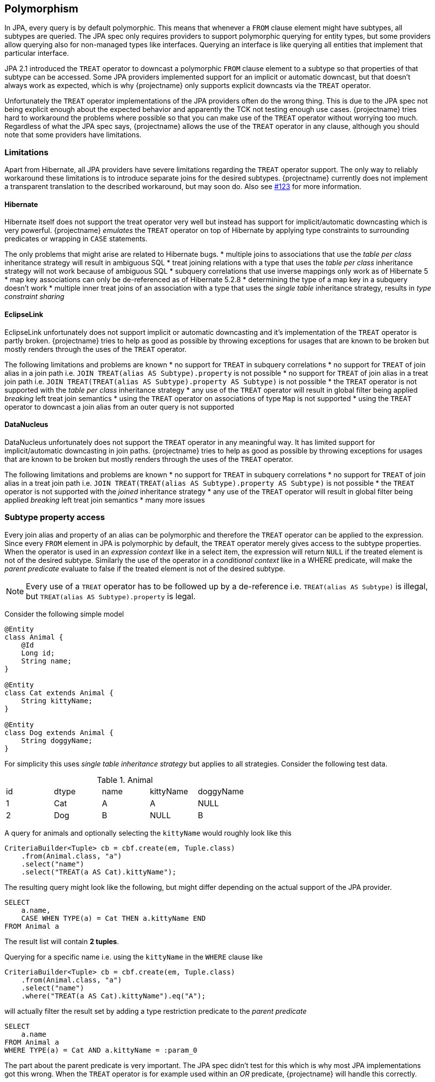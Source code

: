 == Polymorphism

In JPA, every query is by default polymorphic. This means that whenever a `FROM` clause element might have subtypes, all subtypes are queried.
The JPA spec only requires providers to support polymorphic querying for entity types, but some providers allow querying also for non-managed types like interfaces.
Querying an interface is like querying all entities that implement that particular interface.

JPA 2.1 introduced the `TREAT` operator to downcast a polymorphic `FROM` clause element to a subtype so that properties of that subtype can be accessed.
Some JPA providers implemented support for an implicit or automatic downcast, but that doesn't always work as expected, which is why {projectname} only supports explicit downcasts via the `TREAT` operator.

Unfortunately the `TREAT` operator implementations of the JPA providers often do the wrong thing. This is due to the JPA spec not being explicit enough about the expected behavior and apparently the TCK not testing enough use cases.
{projectname} tries hard to workaround the problems where possible so that you can make use of the `TREAT` operator without worrying too much.
Regardless of what the JPA spec says, {projectname} allows the use of the `TREAT` operator in any clause, although you should note that some providers have limitations.

[[polymorphism-treat-limitations]]
=== Limitations

Apart from Hibernate, all JPA providers have severe limitations regarding the `TREAT` operator support.
The only way to reliably workaround these limitations is to introduce separate joins for the desired subtypes.
{projectname} currently does not implement a transparent translation to the described workaround, but may soon do.
Also see https://github.com/Blazebit/blaze-persistence/issues/123[#123] for more information.

[[polymorphism-treat-limitations-hibernate]]
==== Hibernate

Hibernate itself does not support the treat operator very well but instead has support for implicit/automatic downcasting which is very powerful.
{projectname} _emulates_ the `TREAT` operator on top of Hibernate by applying type constraints to surrounding predicates or wrapping in `CASE` statements.

The only problems that might arise are related to Hibernate bugs.
* multiple joins to associations that use the _table per class_ inheritance strategy will result in ambiguous SQL
* treat joining relations with a type that uses the _table per class_ inheritance strategy will not work because of ambiguous SQL
* subquery correlations that use inverse mappings only work as of Hibernate 5
* map key associations can only be de-referenced as of Hibernate 5.2.8
* determining the type of a map key in a subquery doesn't work
* multiple inner treat joins of an association with a type that uses the _single table_ inheritance strategy, results in _type constraint sharing_

[[polymorphism-treat-limitations-eclipselink]]
==== EclipseLink

EclipseLink unfortunately does not support implicit or automatic downcasting and it's implementation of the `TREAT` operator is partly broken.
{projectname} tries to help as good as possible by throwing exceptions for usages that are known to be broken but mostly renders through the uses of the `TREAT` operator.

The following limitations and problems are known
* no support for `TREAT` in subquery correlations
* no support for `TREAT` of join alias in a join path i.e. `JOIN TREAT(alias AS Subtype).property` is not possible
* no support for `TREAT` of join alias in a treat join path i.e. `JOIN TREAT(TREAT(alias AS Subtype).property AS Subtype)` is not possible
* the `TREAT` operator is not supported with the _table per class_ inheritance strategy
* any use of the `TREAT` operator will result in global filter being applied _breaking_ left treat join semantics
* using the `TREAT` operator on associations of type `Map` is not supported
* using the `TREAT` operator to downcast a join alias from an outer query is not supported

[[polymorphism-treat-limitations-datanucleus]]
==== DataNucleus

DataNucleus unfortunately does not support the `TREAT` operator in any meaningful way. It has limited support for implicit/automatic downcasting in join paths.
{projectname} tries to help as good as possible by throwing exceptions for usages that are known to be broken but mostly renders through the uses of the `TREAT` operator.

The following limitations and problems are known
* no support for `TREAT` in subquery correlations
* no support for `TREAT` of join alias in a treat join path i.e. `JOIN TREAT(TREAT(alias AS Subtype).property AS Subtype)` is not possible
* the `TREAT` operator is not supported with the _joined_ inheritance strategy
* any use of the `TREAT` operator will result in global filter being applied _breaking_ left treat join semantics
* many more issues

=== Subtype property access

Every join alias and property of an alias can be polymorphic and therefore the `TREAT` operator can be applied to the expression.
Since every `FROM` element in JPA is polymorphic by default, the `TREAT` operator merely gives access to the subtype properties.
When the operator is used in an _expression context_ like in a select item, the expression will return `NULL` if the treated element is not of the desired subtype.
Similarly the use of the operator in a _conditional context_ like in a WHERE predicate, will make the _parent predicate_ evaluate to false if the treated element is not of the desired subtype.

NOTE: Every use of a `TREAT` operator has to be followed up by a de-reference i.e. `TREAT(alias AS Subtype)` is illegal, but `TREAT(alias AS Subtype).property` is legal.

Consider the following simple model

[source,java]
----
@Entity
class Animal {
    @Id
    Long id;
    String name;
}

@Entity
class Cat extends Animal {
    String kittyName;
}

@Entity
class Dog extends Animal {
    String doggyName;
}
----

For simplicity this uses _single table inheritance strategy_ but applies to all strategies. Consider the following test data.

.Animal
|===
| id | dtype | name | kittyName | doggyName
| 1  | Cat   | A    | A         | NULL
| 2  | Dog   | B    | NULL      | B
|===

A query for animals and optionally selecting the `kittyName` would roughly look like this

[source,java]
----
CriteriaBuilder<Tuple> cb = cbf.create(em, Tuple.class)
    .from(Animal.class, "a")
    .select("name")
    .select("TREAT(a AS Cat).kittyName");
----

The resulting query might look like the following, but might differ depending on the actual support of the JPA provider.

[source,sql]
----
SELECT
    a.name,
    CASE WHEN TYPE(a) = Cat THEN a.kittyName END
FROM Animal a
----

The result list will contain *2 tuples*.

Querying for a specific name i.e. using the `kittyName` in the `WHERE` clause like

[source,java]
----
CriteriaBuilder<Tuple> cb = cbf.create(em, Tuple.class)
    .from(Animal.class, "a")
    .select("name")
    .where("TREAT(a AS Cat).kittyName").eq("A");
----

will actually filter the result set by adding a type restriction predicate to the _parent predicate_

[source,sql]
----
SELECT
    a.name
FROM Animal a
WHERE TYPE(a) = Cat AND a.kittyName = :param_0
----

The part about the parent predicate is very important. The JPA spec didn't test for this which is why most JPA implementations got this wrong.
When the `TREAT` operator is for example used within an _OR_ predicate, {projectname} will handle this correctly.

[source,java]
----
CriteriaBuilder<Tuple> cb = cbf.create(em, Tuple.class)
    .from(Animal.class, "a")
    .select("name")
    .whereOr()
        .where("TREAT(a AS Cat).kittyName").eq("A")
        .where("a.name").eq("B")
    .endOr();
----

This will correctly render to

[source,sql]
----
SELECT
    a.name
FROM Animal a
WHERE (TYPE(a) = Cat AND a.kittyName = :param_0)
   OR a.name = :param_1
----

which will return as expected *2 tuples*, the cat and the dog.

If {projectname} were rendering the `TREAT` operator through to the JPA provider as is, most JPA implementations will behave as if the following query was written

[source,sql]
----
SELECT
    a.name
FROM Animal a
WHERE TYPE(a) = Cat AND (
    a.kittyName = :param_0
 OR a.name = :param_1
)
----

This will filter out the dog thus resulting in only *1 tuple* in the result list which is mostly undesired.

=== Subtype relation join

Apart from accessing the properties of subtypes, JPA also specifies the use of the `TREAT` operator in a join path which allows to restrict the _join scope_ and cast to specific subtypes.
A treat join is just like a normal join, except that it additionally uses a predicate like `TYPE(alias) = Subtype` in the `ON` clause condition and hints the runtime to restrict the joined tables.

Consider the following simple model

[source,java]
----
@Entity
class Person {
    @Id
    Long id;
    String name;
    @ManyToOne
    Animal favoritePet;
}

@Entity
class Animal {
    @Id
    Long id;
    String name;
}

@Entity
class Cat extends Animal {
    String kittyName;
}

@Entity
class Dog extends Animal {
    String doggyName;
}
----

For simplicity this uses _single table inheritance strategy_ but applies to all strategies. Consider the following test data.

.Person
|===
| id | name | favoritePet
| 1  | P1   | 1
| 2  | P2   | NULL
| 3  | P3   | 2
|===

.Animal
|===
| id | dtype | name | kittyName | doggyName
| 1  | Cat   | A    | A         | NULL
| 2  | Dog   | B    | NULL      | B
|===

A query for cat people would roughly look like this

[source,java]
----
CriteriaBuilder<Tuple> cb = cbf.create(em, Tuple.class)
    .from(Person.class, "p")
    .select("p.name")
    .select("c.name")
    .innerJoin("TREAT(p.favoritePet AS Cat)", "c");
----

The resulting query might look like the following, but might differ depending on the actual support of the JPA provider.

[source,sql]
----
SELECT p.name, c.name
FROM Person p
JOIN TREAT(p.favoritePet AS Cat) c
----

The result list will contain *1 tuple*, that is the cat person's name and the name of the cat.

When doing a left treat join, all people are retained.

[source,java]
----
CriteriaBuilder<Tuple> cb = cbf.create(em, Tuple.class)
    .from(Person.class, "p")
    .select("p.name")
    .select("c.name")
    .leftJoin("TREAT(p.favoritePet AS Cat)", "c");
----

The resulting query might look like the following, but again might differ depending on the actual support of the JPA provider.

[source,sql]
----
SELECT p.name, c.name
FROM Person p
LEFT JOIN TREAT(p.favoritePet AS Cat) c
----

The result list will contain *3 tuples*. Note that only the tuple of the cat person *P1* will have a non-null name for the `favoritePet`.

=== Querying non-managed types

Currently there is no direct support for this type of querying, but this will change soon. Also see https://github.com/Blazebit/blaze-persistence/issues/204[#204]

// Explain how the polymorphic queries are implemented